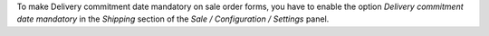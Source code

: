 To make Delivery commitment date mandatory on sale order forms, you have to
enable the option `Delivery commitment date mandatory` in the `Shipping` section
of the `Sale / Configuration / Settings` panel.
